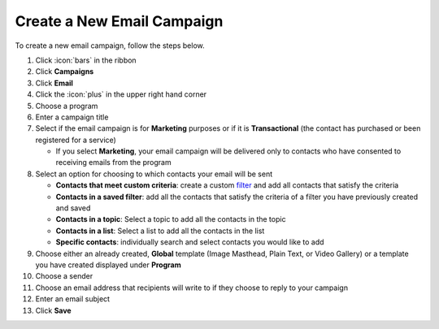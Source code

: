 Create a New Email Campaign
===========================

| To create a new email campaign, follow the steps below.

#. Click :icon:`bars` in the ribbon
#. Click **Campaigns**
#. Click **Email**
#. Click the :icon:`plus` in the upper right hand corner
#. Choose a program
#. Enter a campaign title
#. Select if the email campaign is for **Marketing** purposes or if it is **Transactional** (the contact has purchased or been registered for a service)

   * If you select **Marketing**, your email campaign will be delivered only to contacts who have consented to receiving emails from the program
#. Select an option for choosing to which contacts your email will be sent

   * **Contacts that meet custom criteria**: create a custom `filter </users/general/guides/functions_of_the_grid/how_to_filter_records.html>`_ and add all contacts that satisfy the criteria
   * **Contacts in a saved filter**: add all the contacts that satisfy the criteria of a filter you have previously created and saved
   * **Contacts in a topic**: Select a topic to add all the contacts in the topic
   * **Contacts in a list**: Select a list to add all the contacts in the list
   * **Specific contacts**: individually search and select contacts you would like to add
#. Choose either an already created, **Global** template (Image Masthead, Plain Text, or Video Gallery) or a template you have created displayed under **Program**
#. Choose a sender
#. Choose an email address that recipients will write to if they choose to reply to your campaign
#. Enter an email subject
#. Click **Save**
